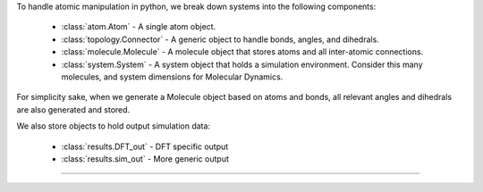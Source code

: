 To handle atomic manipulation in python, we break down systems into the following components:

    - :class:`atom.Atom` - A single atom object.
    - :class:`topology.Connector` - A generic object to handle bonds, angles, and dihedrals.
    - :class:`molecule.Molecule` - A molecule object that stores atoms and all inter-atomic connections.
    - :class:`system.System` - A system object that holds a simulation environment.  Consider this many molecules, and system dimensions for Molecular Dynamics.

For simplicity sake, when we generate a Molecule object based on atoms and bonds, all relevant angles and dihedrals are also generated and stored.

We also store objects to hold output simulation data:

    - :class:`results.DFT_out` - DFT specific output
    - :class:`results.sim_out` - More generic output

------------
